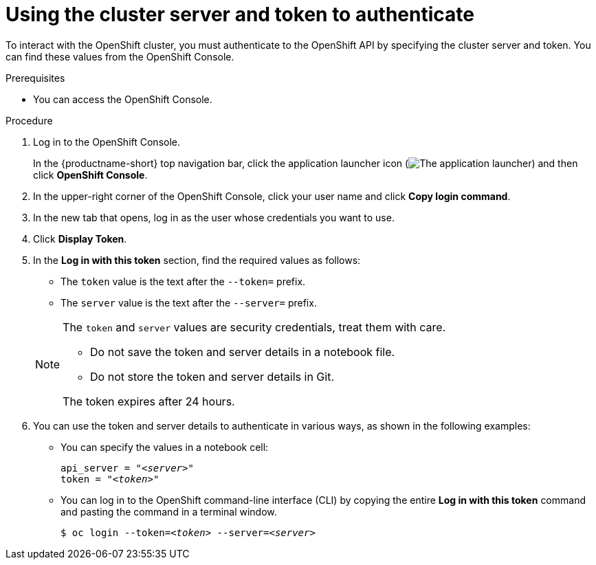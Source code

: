 :_module-type: PROCEDURE

[id="using-the-cluster-server-and-token-to-authenticate_{context}"]
= Using the cluster server and token to authenticate

[role='_abstract']
To interact with the OpenShift cluster, you must authenticate to the OpenShift API by specifying the cluster server and token.
You can find these values from the OpenShift Console.

.Prerequisites
* You can access the OpenShift Console.


.Procedure
. Log in to the OpenShift Console.
+
In the {productname-short} top navigation bar, click the application launcher icon (image:images/osd-app-launcher.png[The application launcher]) and then click *OpenShift Console*.
. In the upper-right corner of the OpenShift Console, click your user name and click *Copy login command*. 
. In the new tab that opens, log in as the user whose credentials you want to use.
. Click *Display Token*.
. In the *Log in with this token* section, find the required values as follows:

* The `token` value is the text after the `--token=` prefix.
* The `server` value is the text after the `--server=` prefix.

+
[NOTE]
====
The `token` and `server` values are security credentials, treat them with care.

* Do not save the token and server details in a notebook file. 
* Do not store the token and server details in Git.

The token expires after 24 hours.
====

. You can use the token and server details to authenticate in various ways, as shown in the following examples:

* You can specify the values in a notebook cell:
+
[source,subs="+quotes"]
----
api_server = "__<server>__"
token = "__<token>__"
----

* You can log in to the OpenShift command-line interface (CLI) by copying the entire *Log in with this token* command and pasting the command in a terminal window.
+
[source,subs="+quotes"]
----
$ oc login --token=__<token>__ --server=__<server>__
----

////
.Verification
////


////
[role='_additional-resources']
.Additional resources
<Do we want to link to additional resources?>


* link:https://url[link text]
////
